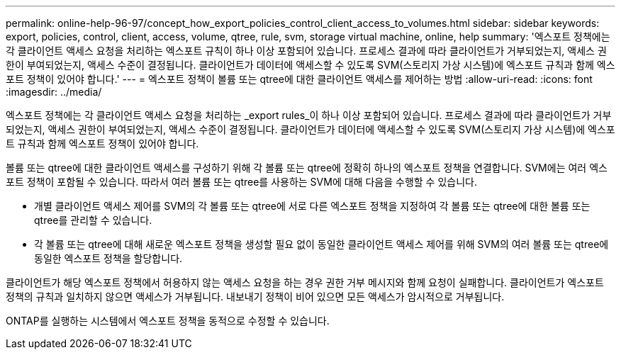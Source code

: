 ---
permalink: online-help-96-97/concept_how_export_policies_control_client_access_to_volumes.html 
sidebar: sidebar 
keywords: export, policies, control, client, access, volume, qtree, rule, svm, storage virtual machine, online, help 
summary: '엑스포트 정책에는 각 클라이언트 액세스 요청을 처리하는 엑스포트 규칙이 하나 이상 포함되어 있습니다. 프로세스 결과에 따라 클라이언트가 거부되었는지, 액세스 권한이 부여되었는지, 액세스 수준이 결정됩니다. 클라이언트가 데이터에 액세스할 수 있도록 SVM(스토리지 가상 시스템)에 엑스포트 규칙과 함께 엑스포트 정책이 있어야 합니다.' 
---
= 엑스포트 정책이 볼륨 또는 qtree에 대한 클라이언트 액세스를 제어하는 방법
:allow-uri-read: 
:icons: font
:imagesdir: ../media/


[role="lead"]
엑스포트 정책에는 각 클라이언트 액세스 요청을 처리하는 _export rules_이 하나 이상 포함되어 있습니다. 프로세스 결과에 따라 클라이언트가 거부되었는지, 액세스 권한이 부여되었는지, 액세스 수준이 결정됩니다. 클라이언트가 데이터에 액세스할 수 있도록 SVM(스토리지 가상 시스템)에 엑스포트 규칙과 함께 엑스포트 정책이 있어야 합니다.

볼륨 또는 qtree에 대한 클라이언트 액세스를 구성하기 위해 각 볼륨 또는 qtree에 정확히 하나의 엑스포트 정책을 연결합니다. SVM에는 여러 엑스포트 정책이 포함될 수 있습니다. 따라서 여러 볼륨 또는 qtree를 사용하는 SVM에 대해 다음을 수행할 수 있습니다.

* 개별 클라이언트 액세스 제어를 SVM의 각 볼륨 또는 qtree에 서로 다른 엑스포트 정책을 지정하여 각 볼륨 또는 qtree에 대한 볼륨 또는 qtree를 관리할 수 있습니다.
* 각 볼륨 또는 qtree에 대해 새로운 엑스포트 정책을 생성할 필요 없이 동일한 클라이언트 액세스 제어를 위해 SVM의 여러 볼륨 또는 qtree에 동일한 엑스포트 정책을 할당합니다.


클라이언트가 해당 엑스포트 정책에서 허용하지 않는 액세스 요청을 하는 경우 권한 거부 메시지와 함께 요청이 실패합니다. 클라이언트가 엑스포트 정책의 규칙과 일치하지 않으면 액세스가 거부됩니다. 내보내기 정책이 비어 있으면 모든 액세스가 암시적으로 거부됩니다.

ONTAP를 실행하는 시스템에서 엑스포트 정책을 동적으로 수정할 수 있습니다.
